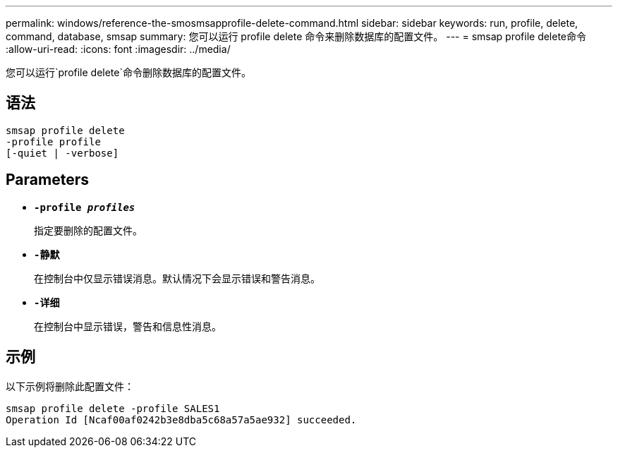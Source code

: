 ---
permalink: windows/reference-the-smosmsapprofile-delete-command.html 
sidebar: sidebar 
keywords: run, profile, delete, command, database, smsap 
summary: 您可以运行 profile delete 命令来删除数据库的配置文件。 
---
= smsap profile delete命令
:allow-uri-read: 
:icons: font
:imagesdir: ../media/


[role="lead"]
您可以运行`profile delete`命令删除数据库的配置文件。



== 语法

[listing]
----

smsap profile delete
-profile profile
[-quiet | -verbose]
----


== Parameters

* *`-profile _profiles_`*
+
指定要删除的配置文件。

* *`-静默`*
+
在控制台中仅显示错误消息。默认情况下会显示错误和警告消息。

* *`-详细`*
+
在控制台中显示错误，警告和信息性消息。





== 示例

以下示例将删除此配置文件：

[listing]
----
smsap profile delete -profile SALES1
Operation Id [Ncaf00af0242b3e8dba5c68a57a5ae932] succeeded.
----